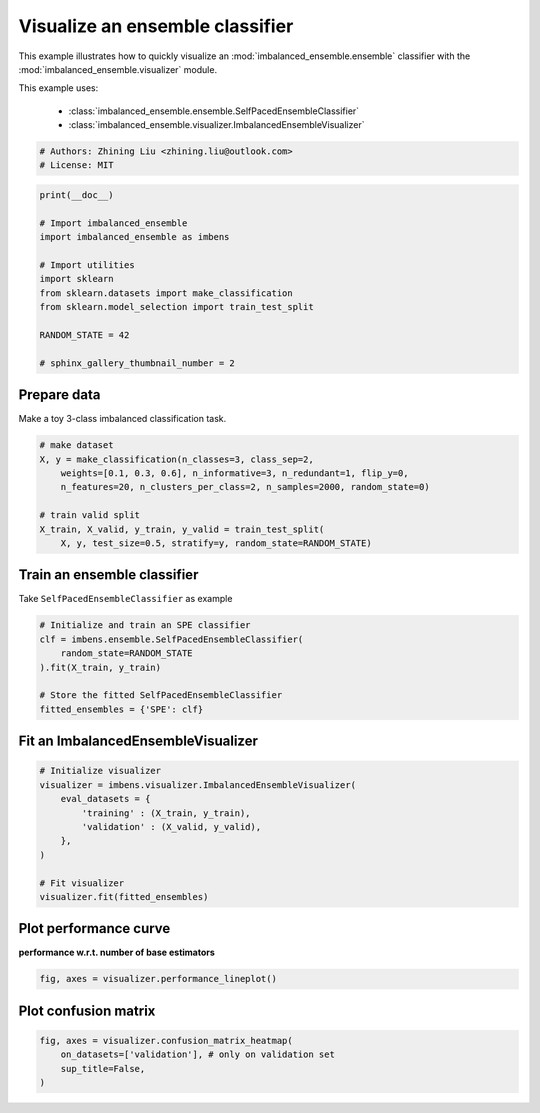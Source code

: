 
.. DO NOT EDIT.
.. THIS FILE WAS AUTOMATICALLY GENERATED BY SPHINX-GALLERY.
.. TO MAKE CHANGES, EDIT THE SOURCE PYTHON FILE:
.. "auto_examples\basic\plot_basic_visualize.py"
.. LINE NUMBERS ARE GIVEN BELOW.

.. only:: html

    .. note::
        :class: sphx-glr-download-link-note

        Click :ref:`here <sphx_glr_download_auto_examples_basic_plot_basic_visualize.py>`
        to download the full example code

.. rst-class:: sphx-glr-example-title

.. _sphx_glr_auto_examples_basic_plot_basic_visualize.py:


=========================================================
Visualize an ensemble classifier
=========================================================

This example illustrates how to quickly visualize an 
:mod:`imbalanced_ensemble.ensemble` classifier with
the :mod:`imbalanced_ensemble.visualizer` module.

This example uses:

    - :class:`imbalanced_ensemble.ensemble.SelfPacedEnsembleClassifier`
    - :class:`imbalanced_ensemble.visualizer.ImbalancedEnsembleVisualizer`

.. GENERATED FROM PYTHON SOURCE LINES 15-20

.. code-block:: default


    # Authors: Zhining Liu <zhining.liu@outlook.com>
    # License: MIT









.. GENERATED FROM PYTHON SOURCE LINES 21-35

.. code-block:: default

    print(__doc__)

    # Import imbalanced_ensemble
    import imbalanced_ensemble as imbens

    # Import utilities
    import sklearn
    from sklearn.datasets import make_classification
    from sklearn.model_selection import train_test_split

    RANDOM_STATE = 42

    # sphinx_gallery_thumbnail_number = 2








.. GENERATED FROM PYTHON SOURCE LINES 36-39

Prepare data
------------
Make a toy 3-class imbalanced classification task.

.. GENERATED FROM PYTHON SOURCE LINES 39-50

.. code-block:: default


    # make dataset
    X, y = make_classification(n_classes=3, class_sep=2,
        weights=[0.1, 0.3, 0.6], n_informative=3, n_redundant=1, flip_y=0,
        n_features=20, n_clusters_per_class=2, n_samples=2000, random_state=0)

    # train valid split
    X_train, X_valid, y_train, y_valid = train_test_split(
        X, y, test_size=0.5, stratify=y, random_state=RANDOM_STATE)









.. GENERATED FROM PYTHON SOURCE LINES 51-54

Train an ensemble classifier
----------------------------
Take ``SelfPacedEnsembleClassifier`` as example

.. GENERATED FROM PYTHON SOURCE LINES 54-64

.. code-block:: default


    # Initialize and train an SPE classifier
    clf = imbens.ensemble.SelfPacedEnsembleClassifier(
        random_state=RANDOM_STATE
    ).fit(X_train, y_train)

    # Store the fitted SelfPacedEnsembleClassifier
    fitted_ensembles = {'SPE': clf}









.. GENERATED FROM PYTHON SOURCE LINES 65-67

Fit an ImbalancedEnsembleVisualizer
-----------------------------------------------------

.. GENERATED FROM PYTHON SOURCE LINES 67-80

.. code-block:: default


    # Initialize visualizer
    visualizer = imbens.visualizer.ImbalancedEnsembleVisualizer(
        eval_datasets = {
            'training' : (X_train, y_train),
            'validation' : (X_valid, y_valid),
        },
    )

    # Fit visualizer
    visualizer.fit(fitted_ensembles)






.. rst-class:: sphx-glr-script-out

 .. code-block:: none

      0%|                                                                                                                                                                                                                                                         | 0/50 [00:00<?, ?it/s]    Visualizer evaluating model SPE on dataset  training  ::   0%|                                                                                                                                                                                                | 0/50 [00:00<?, ?it/s]    Visualizer evaluating model SPE on dataset  training  :: 100%|#####################################################################################################################################################################################| 50/50 [00:00<00:00, 2040.98it/s]
      0%|                                                                                                                                                                                                                                                         | 0/50 [00:00<?, ?it/s]    Visualizer evaluating model SPE on dataset validation ::   0%|                                                                                                                                                                                                | 0/50 [00:00<?, ?it/s]    Visualizer evaluating model SPE on dataset validation :: 100%|#####################################################################################################################################################################################| 50/50 [00:00<00:00, 2277.41it/s]
    Visualizer computing confusion matrices.. Finished!

    <imbalanced_ensemble.visualizer.visualizer.ImbalancedEnsembleVisualizer object at 0x0000026242A80070>



.. GENERATED FROM PYTHON SOURCE LINES 81-84

Plot performance curve
----------------------
**performance w.r.t. number of base estimators**

.. GENERATED FROM PYTHON SOURCE LINES 84-87

.. code-block:: default


    fig, axes = visualizer.performance_lineplot()




.. image-sg:: /auto_examples/basic/images/sphx_glr_plot_basic_visualize_001.png
   :alt: Performance Curves
   :srcset: /auto_examples/basic/images/sphx_glr_plot_basic_visualize_001.png
   :class: sphx-glr-single-img





.. GENERATED FROM PYTHON SOURCE LINES 88-90

Plot confusion matrix
---------------------

.. GENERATED FROM PYTHON SOURCE LINES 90-94

.. code-block:: default


    fig, axes = visualizer.confusion_matrix_heatmap(
        on_datasets=['validation'], # only on validation set
        sup_title=False,
    )


.. image-sg:: /auto_examples/basic/images/sphx_glr_plot_basic_visualize_002.png
   :alt: plot basic visualize
   :srcset: /auto_examples/basic/images/sphx_glr_plot_basic_visualize_002.png
   :class: sphx-glr-single-img






.. rst-class:: sphx-glr-timing

   **Total running time of the script:** ( 0 minutes  0.535 seconds)


.. _sphx_glr_download_auto_examples_basic_plot_basic_visualize.py:

.. only:: html

  .. container:: sphx-glr-footer sphx-glr-footer-example


    .. container:: sphx-glr-download sphx-glr-download-python

      :download:`Download Python source code: plot_basic_visualize.py <plot_basic_visualize.py>`

    .. container:: sphx-glr-download sphx-glr-download-jupyter

      :download:`Download Jupyter notebook: plot_basic_visualize.ipynb <plot_basic_visualize.ipynb>`


.. only:: html

 .. rst-class:: sphx-glr-signature

    `Gallery generated by Sphinx-Gallery <https://sphinx-gallery.github.io>`_
